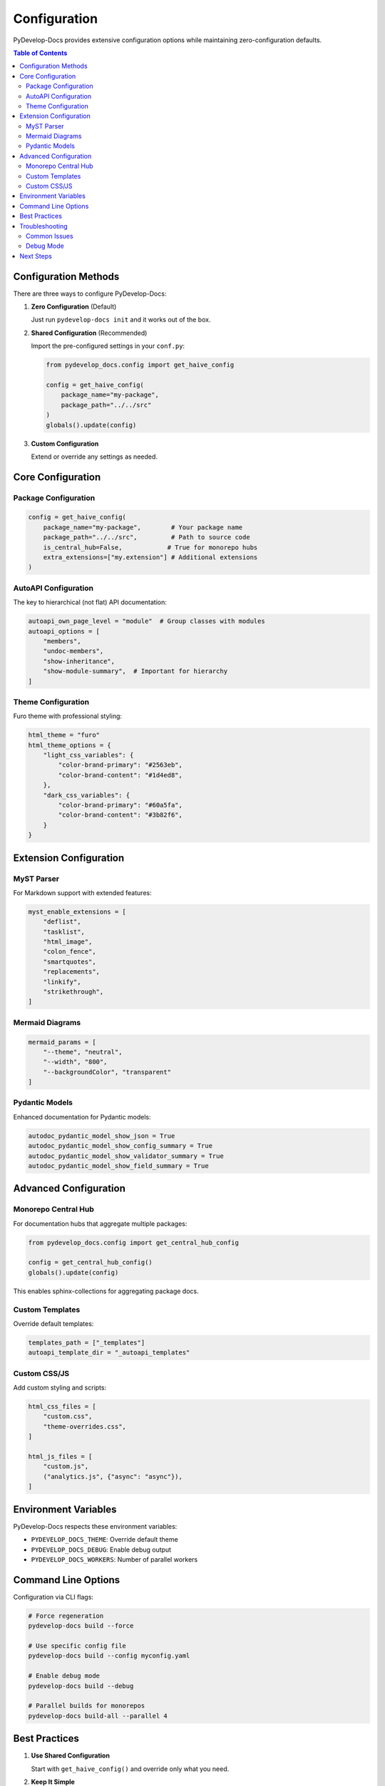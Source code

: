 Configuration
=============

PyDevelop-Docs provides extensive configuration options while maintaining zero-configuration defaults.

.. contents:: Table of Contents
   :local:
   :depth: 2

Configuration Methods
---------------------

There are three ways to configure PyDevelop-Docs:

1. **Zero Configuration** (Default)
   
   Just run ``pydevelop-docs init`` and it works out of the box.

2. **Shared Configuration** (Recommended)
   
   Import the pre-configured settings in your ``conf.py``:

   .. code-block:: python

      from pydevelop_docs.config import get_haive_config
      
      config = get_haive_config(
          package_name="my-package",
          package_path="../../src"
      )
      globals().update(config)

3. **Custom Configuration**
   
   Extend or override any settings as needed.

Core Configuration
------------------

Package Configuration
^^^^^^^^^^^^^^^^^^^^^

.. code-block:: python

   config = get_haive_config(
       package_name="my-package",        # Your package name
       package_path="../../src",         # Path to source code
       is_central_hub=False,            # True for monorepo hubs
       extra_extensions=["my.extension"] # Additional extensions
   )

AutoAPI Configuration
^^^^^^^^^^^^^^^^^^^^^

The key to hierarchical (not flat) API documentation:

.. code-block:: python

   autoapi_own_page_level = "module"  # Group classes with modules
   autoapi_options = [
       "members",
       "undoc-members", 
       "show-inheritance",
       "show-module-summary",  # Important for hierarchy
   ]

Theme Configuration
^^^^^^^^^^^^^^^^^^^

Furo theme with professional styling:

.. code-block:: python

   html_theme = "furo"
   html_theme_options = {
       "light_css_variables": {
           "color-brand-primary": "#2563eb",
           "color-brand-content": "#1d4ed8",
       },
       "dark_css_variables": {
           "color-brand-primary": "#60a5fa",
           "color-brand-content": "#3b82f6",
       }
   }

Extension Configuration
-----------------------

MyST Parser
^^^^^^^^^^^

For Markdown support with extended features:

.. code-block:: python

   myst_enable_extensions = [
       "deflist",
       "tasklist", 
       "html_image",
       "colon_fence",
       "smartquotes",
       "replacements",
       "linkify",
       "strikethrough",
   ]

Mermaid Diagrams
^^^^^^^^^^^^^^^^

.. code-block:: python

   mermaid_params = [
       "--theme", "neutral",
       "--width", "800",
       "--backgroundColor", "transparent"
   ]

Pydantic Models
^^^^^^^^^^^^^^^

Enhanced documentation for Pydantic models:

.. code-block:: python

   autodoc_pydantic_model_show_json = True
   autodoc_pydantic_model_show_config_summary = True
   autodoc_pydantic_model_show_validator_summary = True
   autodoc_pydantic_model_show_field_summary = True

Advanced Configuration
----------------------

Monorepo Central Hub
^^^^^^^^^^^^^^^^^^^^

For documentation hubs that aggregate multiple packages:

.. code-block:: python

   from pydevelop_docs.config import get_central_hub_config
   
   config = get_central_hub_config()
   globals().update(config)

This enables sphinx-collections for aggregating package docs.

Custom Templates
^^^^^^^^^^^^^^^^

Override default templates:

.. code-block:: python

   templates_path = ["_templates"]
   autoapi_template_dir = "_autoapi_templates"

Custom CSS/JS
^^^^^^^^^^^^^

Add custom styling and scripts:

.. code-block:: python

   html_css_files = [
       "custom.css",
       "theme-overrides.css",
   ]
   
   html_js_files = [
       "custom.js",
       ("analytics.js", {"async": "async"}),
   ]

Environment Variables
---------------------

PyDevelop-Docs respects these environment variables:

- ``PYDEVELOP_DOCS_THEME``: Override default theme
- ``PYDEVELOP_DOCS_DEBUG``: Enable debug output
- ``PYDEVELOP_DOCS_WORKERS``: Number of parallel workers

Command Line Options
--------------------

Configuration via CLI flags:

.. code-block:: bash

   # Force regeneration
   pydevelop-docs build --force
   
   # Use specific config file
   pydevelop-docs build --config myconfig.yaml
   
   # Enable debug mode
   pydevelop-docs build --debug
   
   # Parallel builds for monorepos
   pydevelop-docs build-all --parallel 4

Best Practices
--------------

1. **Use Shared Configuration**
   
   Start with ``get_haive_config()`` and override only what you need.

2. **Keep It Simple**
   
   The defaults are carefully tuned. Only change what's necessary.

3. **Version Control**
   
   Commit your ``docs/source/conf.py`` to track configuration changes.

4. **Test Locally**
   
   Always test with ``pydevelop-docs build && pydevelop-docs serve`` before deploying.

5. **Monitor Build Output**
   
   Use ``--debug`` flag to diagnose configuration issues.

Troubleshooting
---------------

Common Issues
^^^^^^^^^^^^^

**Flat API Documentation**
   Ensure ``autoapi_own_page_level = "module"`` is set.

**Missing Extensions**
   Install with ``pip install pydevelop-docs[all]``

**Theme Not Loading**
   Check that Furo is installed: ``pip install furo``

**Build Errors**
   Run with ``--debug`` flag for detailed output.

Debug Mode
^^^^^^^^^^

Enable comprehensive debugging:

.. code-block:: bash

   pydevelop-docs build --debug --save-log
   
   # View the log
   cat /tmp/pydevelop_build.log

Next Steps
----------

- Explore :doc:`themes` for visual customization
- Read about :doc:`getting_started` for quick setup
- Check :doc:`examples` for real-world configurations